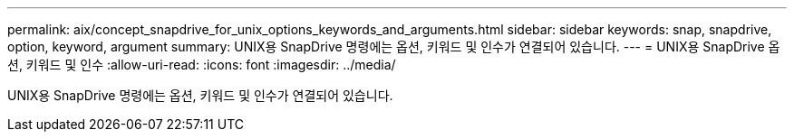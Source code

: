 ---
permalink: aix/concept_snapdrive_for_unix_options_keywords_and_arguments.html 
sidebar: sidebar 
keywords: snap, snapdrive, option, keyword, argument 
summary: UNIX용 SnapDrive 명령에는 옵션, 키워드 및 인수가 연결되어 있습니다. 
---
= UNIX용 SnapDrive 옵션, 키워드 및 인수
:allow-uri-read: 
:icons: font
:imagesdir: ../media/


[role="lead"]
UNIX용 SnapDrive 명령에는 옵션, 키워드 및 인수가 연결되어 있습니다.
